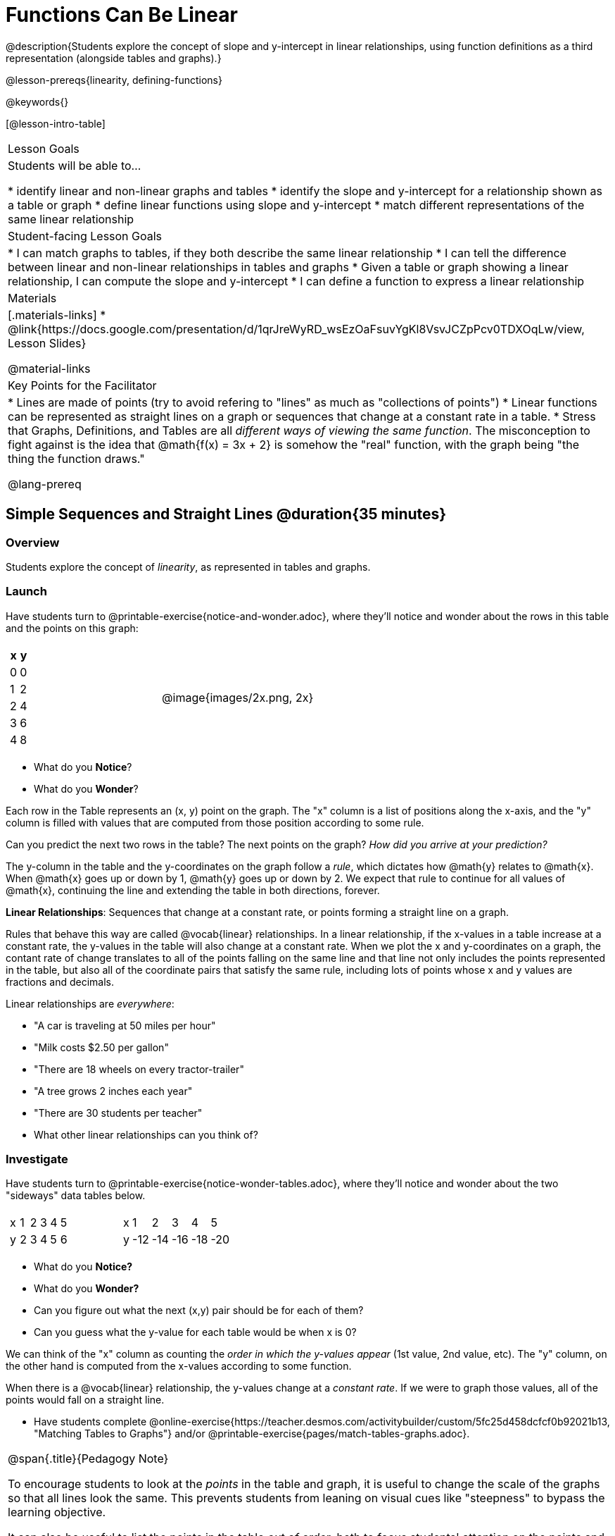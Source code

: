 = Functions Can Be Linear

++++
<style>
#content .small-table {max-width: 75%}
#content .graph-table img {width: 33%;}
</style>
++++

@description{Students explore the concept of slope and y-intercept in linear relationships, using function definitions as a third representation (alongside tables and graphs).}

@lesson-prereqs{linearity, defining-functions}

@keywords{}

[@lesson-intro-table]
|===

| Lesson Goals
| Students will be able to...

* identify linear and non-linear graphs and tables
* identify the slope and y-intercept for a relationship shown as a table or graph
* define linear functions using slope and y-intercept
* match different representations of the same linear relationship

| Student-facing Lesson Goals
|

* I can match graphs to tables, if they both describe the same linear relationship
* I can tell the difference between linear and non-linear relationships in tables and graphs
* Given a table or graph showing a linear relationship, I can compute the slope and y-intercept
* I can define a function to express a linear relationship

| Materials
|[.materials-links]
* @link{https://docs.google.com/presentation/d/1qrJreWyRD_wsEzOaFsuvYgKl8VsvJCZpPcv0TDXOqLw/view, Lesson Slides}

@material-links

| Key Points for the Facilitator
|

* Lines are made of points (try to avoid refering to "lines" as much as "collections of points")
* Linear functions can be represented as straight lines on a graph or sequences that change at a constant rate in a table.
* Stress that Graphs, Definitions, and Tables are all __different ways of viewing the same function__. The misconception to fight against is the idea that @math{f(x) = 3x + 2} is somehow the "real" function, with the graph being "the thing the function draws."

@lang-prereq

|===

== Simple Sequences and Straight Lines @duration{35 minutes}

=== Overview
Students explore the concept of _linearity_, as represented in tables and graphs.

=== Launch
Have students turn to @printable-exercise{notice-and-wonder.adoc}, where they'll notice and wonder about the rows in this table and the points on this graph:

[cols="^.^1a,^.^1a", grid="none", frame="none"]
|===

|

[.pyret-table.first-table,cols="1,1",options="header"]
!===
! x ! y
! 0 ! 0
! 1 ! 2
! 2 ! 4
! 3 ! 6
! 4 ! 8
!===
| @image{images/2x.png, 2x}
|===

[.lesson-instruction]
- What do you *Notice*?
- What do you *Wonder*?

Each row in the Table represents an (x, y) point on the graph. The "x" column is a list of positions along the x-axis, and the "y" column is filled with values that are computed from those position according to some rule.

[.lesson-instruction]
Can you predict the next two rows in the table? The next points on the graph? __How did you arrive at your prediction?__

The y-column in the table and the y-coordinates on the graph follow a _rule_, which dictates how @math{y} relates to @math{x}. When @math{x} goes up or down by 1, @math{y} goes up or down by 2. We expect that rule to continue for all values of @math{x}, continuing the line and extending the table in both directions, forever.

[.lesson-point]
*Linear Relationships*: Sequences that change at a constant rate, or points forming a straight line on a graph.

Rules that behave this way are called @vocab{linear} relationships. In a linear relationship, if the x-values in a table increase at a constant rate, the y-values in the table will also change at a constant rate. When we plot the x and y-coordinates on a graph, the contant rate of change translates to all of the points falling on the same line and that line not only includes the points represented in the table, but also all of the coordinate pairs that satisfy the same rule, including lots of points whose x and y values are fractions and decimals.

Linear relationships are _everywhere_:

* "A car is traveling at 50 miles per hour"
* "Milk costs $2.50 per gallon"
* "There are 18 wheels on every tractor-trailer"
* "A tree grows 2 inches each year"
* "There are 30 students per teacher"

[.lesson-instruction]
* What other linear relationships can you think of?

=== Investigate

Have students turn to @printable-exercise{notice-wonder-tables.adoc}, where they'll notice and wonder about the two "sideways" data tables below.

[cols="^.^1a,^.^1a", frame="none"]
|===
|

[.sideways-pyret-table]
!===
! x ! 1 ! 2 ! 3 ! 4 ! 5
! y ! 2 ! 3 ! 4 ! 5 ! 6
!===

|

[.sideways-pyret-table]
!===
! x !   1 !   2 !   3 !   4 !   5
! y ! -12 ! -14 ! -16 ! -18 ! -20
!===

|===

[.lesson-instruction]
- What do you *Notice?*
- What do you *Wonder?*
- Can you figure out what the next (x,y) pair should be for each of them?
- Can you guess what the y-value for each table would be when x is 0?

We can think of the "x" column as counting the __order in which the y-values appear__ (1st value, 2nd value, etc). The "y" column, on the other hand is computed from the x-values according to some function.

When there is a @vocab{linear} relationship, the y-values change at a _constant rate_. If we were to graph those values, all of the points would fall on a straight line.

- Have students complete @online-exercise{https://teacher.desmos.com/activitybuilder/custom/5fc25d458dcfcf0b92021b13, "Matching Tables to Graphs"} and/or @printable-exercise{pages/match-tables-graphs.adoc}.

[.strategy-box, cols="1", grid="none", stripes="none"]
|===

|
@span{.title}{Pedagogy Note}

To encourage students to look at the _points_ in the table and graph, it is useful to change the scale of the graphs so that all lines look the same. This prevents students from leaning on visual cues like "steepness" to bypass the learning objective.

It can also be useful to list the points in the table __out of order__, both to focus students' attention on the points and to drive home that rows do not have to be ordered!
|===

[.lesson-point]
Axes on a graph need an order. Rows in a table don't!

The rows in a table are _discrete_. They preserve their meaning if the rows are shuffled into a different order. Ordering the rows in a table can make it easier for us to find the function.

In a graph, the points on the x-axis _cannot_ be shuffled, because the x-axis must always be ordered. We can stretch the _scale_ of the axes to making the lines _look_ different, but the points will always be in the same order.

[.lesson-instruction]
Can you match tables and graphs, even if the rows are shuffled and the axes are changed? Complete @printable-exercise{pages/match-tables-graphs2.adoc}.

=== Synthesize
@vocab{Linear} relationships show up all the time in real life, so it's helpful to know how to think about them. We've seen that linear relationships can be represented as tables and graphs. Tables only show us _some points_ on a line, whereas a line itself is made up of an _infinite_ number of points. While a table represents a _sample_ of some larger trend, the graph is a way of seeing the trend itself.

== Linear, Non-Linear, or Bust!  @duration{20 minutes}

=== Overview
Students deepen their understanding of linearity, by seeing counterexamples (non-linear relationships), as well as tables and graphs for which there is _no_ relationship.

=== Launch

Have students turn to @printable-exercise{graphs-all-linear.adoc}, where they'll Notice & Wonder about the six graphs below and consider the question,
__If all linear relationships can be shown as points on a graph, does that mean all graphs are linear?__

[.graph-table, stripes="none", frame="none"]
|===

| @image{images/constant-linear.png, "horizontal line crossing the y-axis at 48"}
  @image{images/num-abs.png, "upside-down v-shaped graph with its vertex at the origin"}
  @image{images/num-sqrt.png, "two curves meeting at the origin"}

| @image{images/negative-linear.png, "a diagonal line, sloping downward from left to right"}
  @image{images/positive-linear.png, "a diagonal line, sloping updward from left to right"}
  @image{images/num-sqr.png, "a u-shaped graph, opening upward, with its vertex at the origin"}
|===

[.lesson-instruction]
- What do you *Notice?*
- What do you *Wonder?*

[.lesson-point]
Linear relationships in a graph always appear as straight lines

Three of the graphs above represent @vocab{linear} relationships, and three show other, non-linear relationships. As we can see, the linear graphs can go in lots of directions and non-linear relationships can follow patterns that aren't linear!

Have students turn to @printable-exercise{tables-all-linear.adoc}, where they'll Notice & Wonder about the six tables below and consider the question,
__If all linear relationships can be shown as tables, does that mean all tables are linear?__

[cols="^.^1a,^.^1a", frame="none"]
|===

|

[.sideways-pyret-table]
!===
! x ! -2 ! -1 !  0 !  1 !  2
! y ! -2 ! -3 ! -4 ! -5 ! -6
!===
|

[.sideways-pyret-table]
!===
! x ! 1 ! 2 ! 3 !  4 !  5
! y ! 1 ! 4 ! 9 ! 16 ! 25
!===

|

[.sideways-pyret-table]
!===
! x !  12 !  13 !  14 !  15 !  16
! y ! -12 ! -14 ! -16 ! -18 ! -20
!===

|

[.sideways-pyret-table]
!===
! x ! 5 ! 6 ! 7 ! 8 ! 9
! y ! 3 ! 3 ! 3 ! 3 ! 3
!===

|

[.sideways-pyret-table]
!===
! x !  1 !  2 !   3 !   4 !  5
! y ! 84 ! 94 ! 104 ! 114 ! 124
!===

|

[.sideways-pyret-table]
!===
! x ! -10 ! -9 ! -8 !  -7 ! -6
! y ! @math{\frac{-1}{10}} ! @math{\frac{-1}{9}} ! @math{\frac{-1}{8}} ! @math{\frac{-1}{7}} ! @math{\frac{-1}{6}}
!===

|===

- What do you *Notice?*
- What do you *Wonder?*
- Can you figure out what the next x,y pair should be for each of them?
- Can you guess what the y-value for each table would be when x is 0?

[.lesson-point]
Linear relationships in a table show up as sequences that change at a constant rate. The y-value when x is zero is also the value where the line will cross the y-axis.

Three of the tables above show a @vocab{linear} relationships, and three show other, non-linear relationships. As we can see, the linear tables can have y-values that change by zero (no change), by a positive number (constant increase), or a negative number (constant decrease) as the x-values increase. While the other tables may show patterns, they aren't linear!

Sometimes there is __no function__ that will give us a particular table or graph! Take a look at the table and points below. Can you predict the next two rows? Where will the next point be?

[cols="^.^1a,^.^1a", grid="none", frame="none"]
|===

|

[.pyret-table.first-table,cols="1,1",options="header"]
!===
! x ! y
! 0 ! 13
! 1 ! -2
! 1 ! 16
! 3 ! 0
! 4 ! 54
!===
| @image{images/scatterplot.png, scatter plot}
|===

=== Investigate
[.lesson-instruction]
--
Can you tell when a relationship is a linear function? A non-linear one? Not a function at all?

- Complete @printable-exercise{linear-nonlinear-bust.adoc}
- Optional: Complete @opt-printable-exercise{linear-nonlinear-bust-graphs.adoc}
--

=== Synthesize
Data has a "shape", and this shape can emerge when we look for patterns in that data. A @vocab{linear} function is one kind of pattern, and we can see it when viewing data as a table or a graph.
== Slope and y-Intercept @duration{20 minutes}

=== Overview
Students refine their understanding of linearity, identifying properties like @vocab{slope} and @vocab{y-intercept} in both tables and graphs.

=== Launch

[.lesson-point]
All linear relationships are defined by slope and y-intercept

Every linear relationship has two properties:

1) The sequence of y-values always changes at a constant rate - called @vocab{slope} - increasing or decreasing by the same amount for each change in the x-value. On a graph, this value refers to both the "steepness" and "direction" of the line.

[cols="^1,^1, ^1"]
|===
| If it goes up as we go from left to right, the slope is *positive*.
| If it goes down as we go from left to right, the slope is *negative*.
| If it stays perfectly horizontal, the slope is *zero*.
| @centered-image{images/positive.png, positive}
| @centered-image{images/negative.png, negative}
| @centered-image{images/horizontal.png, horizontal}
|===

2) The y-value when @math{x = 0} is called the @vocab{y-intercept}. On a graph, this value is where the line "intercepts" the y-axis.

[cols="^1,^1"]
|===
|
@centered-image{images/negy.png, neg y}
|
@centered-image{images/posy.png, pos y}
|===

Take a look at the following Table (shown sideways, with rows going from left-to-right):

[.sideways-pyret-table]
|===

| x | -1 | 0 | 1 | 2 | 3 | 4
| y | -1 | 1 | 3 | 5 | 7 | 9
|===

@vspace{1ex}

[.lesson-instruction]
- Compute how much y increases as x increases by 1. We call this the @vocab{slope}.
- Identify the @vocab{y-intercept} by finding the y-value when @math{x = 0}.
- What strategies did you use to compute the slope and y-intercept?

Leave some time for group discussion of strategies!

We can see that the y-values increase by 2 each time x increases by 1, giving us a @vocab{slope} of 2. Meanwhile, the row for @math{x = 0} tells us that the @vocab{y-intercept} is 1.

But life isn't always so simple!

- What if the table didn't include x = 0?
- What if the x-values didn't increase by 1?
- What if the other rows were __out of order__?
- What if we only had a few random rows, for @math{x = 3} and @math{x = 1}?

The slope and y-intercept in this table are harder to find, because the x-values don't go up by 1 and we can't see a value for @math{x = 0}:

[.sideways-pyret-table]
|===

| x |  2 | 5 | 8  | 11
| y |  3 | 9 | 15 | 21
|===

The slope and y-intercept in this table are even harder to find, because the x-values are out of order!

[.sideways-pyret-table]
|===

| x | 3 | 20 | 5  |  9 | 1
| y | 5 | 56 | 11 | 23 | -1
|===

@vspace{1ex}

[.lesson-instruction]
How do we find the @vocab{slope} and @vocab{y-intercept} for these functions, _without_ having to sort or extend the table?

We can exploit the fact that all linear functions form _straight lines_, and a straight line can be defined with only __two points!__ That means it is always possible to compute @vocab{slope} and @vocab{y-intercept}, as long as we have just two rows in our table or two points on our graph!

[.lesson-instruction]
Now that we know it's _possible_, how might we compute the slope and y-intercept, using only two rows in the table?

Leave some time for group discussion...

@vspace{1ex}

*TO FIND THE SLOPE: Find any two pairs of values in the table, and divide the difference in y's by the difference in x's.*

This is an easy way to see the change in y __as a proportion__ of the change in x, which gives you the @vocab{slope} of the function.

This is often described as  @math{\frac{change.in.y}{change.in.x}} or @math{\frac{rise}{run}}.

Taking the first two pairs of values in the last table, this gives us @math{\frac{56 - 5}{20 - 3}}, which simplifies to @math{\frac{15}{17}}, for a slope of @math{3}.

[.lesson-instruction]
* Pick two other pairs of values from the table and compute the @vocab{slope}. Did you get the same answer?
* Are there other strategies we could have used to find the slope?


[.strategy-box, cols="1", grid="none", stripes="none"]
|===

|
@span{.title}{Pedagogy Note}

Some texts refer to "four ways to draw straight lines on a graph": sloping up and to the right, down and to the left, horizontal, or _vertical_. When thinking only in terms of straight lines on a graph, this is technically correct! However, just because we can draw those lines doesn't make them _functions_, and it doesn't mean they all have a defined slope!

Once students are comfortable computing slope, try having them compute the slope of a vertical line. They will quickly realize that this results in a zero in the denominator! This can be a good review of divide-by-zero, and forms the foundation of what will eventually generalize to the vertical line test.
|===

*TO FIND THE Y-INTERCEPT: Multiply any x in the table by the slope, and subtract the result from the corresponding y.*

You can find the y-intercept by expanding the table and following the pattern to figure out the value of @math{y} when @math{x = 0}, but sometimes that's a lot of work!

Let's use the same pair of values in the table to demonstrate this shortcut: Starting with the @math{x} value of 3, multiplying @math{3 \times 3} gives us @math{9}. The corresponding @math{y} when @math{x}is 3 is 5, so the y-intercept is @math{5 - 9 = -4}.

[.lesson-instruction]
* Pick another row in the table and compute the @vocab{y-intercept}. Did you get the same answer?
* Are there other strategies could we have used to find the y-intercept?

__But what about graphs?__ We can compute the @vocab{slope} and @vocab{y-intercept} from a graph the same way, by picking two points and using those as our two sample rows.

=== Investigate
Can you identify the slope and y-intercept of a linear function in a table? In a graph?

- Complete @printable-exercise{slope-and-y-tables.adoc}
- Complete @printable-exercise{slope-and-y-graphs.adoc}
- @starter-file{exploring-linearity-in-tables}
- @starter-file{exploring-linearity-in-graphs}

=== Synthesize
@vocab{Slope} and @vocab{y-intercept} form the essence of linear functions. If we can find them in a sample of data, we can make predictions that go outside that sample. For example: If we know a car is moving at a consistent speed, all we need to know is __where it is located at two points in time__ in order to figure out the speed, and to predict where it will be at any other point in time!

== Defining Linear Functions @duration{40 minutes}

=== Overview
Students explore function definitions as a way of expressing linear relationships, and construct tables and graphs from those definitions.

=== Launch
Writing out an entire table or graph - even if it's just two rows or two points! - can be time-consuming. It also forces other people to compute the slope and y-intercept by hand!

Fortunately, a *function definition* can be used to summarize an entire table or graph by putting the @vocab{slope} and @vocab{y-intercept} front-and-center! Let's see a function definition, written both as regular function notation and as Pyret code. NOTE: the slope and y-intercept can be written in any order!

[cols="^1,^1",options="header"]
|===

| Function Notation 		| Pyret Code
|@math{f(x) = 6x - 10} 		| `fun f(x): (6 * x) - 10 end`
|@math{f(x) = -10 + 6x} 	| `fun f(x): -10 + (6 * x) end`
|===

As with tables and graphs, a function definition can reveal whether or not it is linear.

@image{images/slope-and-y.png, slope and y}

If the line is perfectly horizontal, the @vocab{slope} will be zero, making the term "invisible"! In the example below, a linear function with a slope of zero is shown with and without this term:

[cols="^1,^1",options="header"]
|===

| "Visible" Slope	 		| "Invisible" Slope
|@math{f(x) = 0x + 22}		| @math{f(x) = 22}
|===

If the line crosses the y-axis at zero, the y-intercept will be @math{0}. This can make that term "invisible"! In the example below, a linear function with a y-intercept of zero is shown with and without this term:

[cols="^1,^1",options="header"]
|===

| "Visible"	y-intercept 	| "Invisible" y-intercept
|@math{f(x) = 3.2x + 0}		| @math{f(x) = 3.2x}
|===

To check our work, we can apply the function to the x-value in each Row in the table, it produces the y-value! Instead of writing endless rows repeating the rule or drawing an entire graph, we can just declare the rule itself by defining the function.

=== Investigate

*Let's get some practice working with Function Definitions*
[.lesson-instruction]
--
- Complete @printable-exercise{slope-and-y-def.adoc}
- @starter-file{exploring-linearity-in-definitions}
- Can you tell if a function definition is linear? Complete @printable-exercise{linear-nonlinear-bust.adoc}
--

*Let's get some practice connecting Definitions to Graphs*
[.lesson-instruction]
--
- Complete @online-exercise{https://teacher.desmos.com/activitybuilder/custom/5fbe72167f5cee0d57130b96, "Matching Graphs and Definitions of Linear Functions"}
- Complete @online-exercise{https://teacher.desmos.com/activitybuilder/custom/5fbe7b4cf278460cdbd34bc8, "Matching Graphs and Definitions of Linear Functions 2"}
- For paper-and-pencil practice, complete @printable-exercise{match-definitions-graphs.adoc}
- For paper-and-pencil practice, complete @printable-exercise{definitions-from-graphs.adoc}
--

Discuss as a class: __What strategies did you use?__

*Let's get some practice connecting Definitions to Tables*
[.lesson-instruction]
--
- Complete @online-exercise{https://teacher.desmos.com/activitybuilder/custom/5fc24d7d7768970b95efa813, "Matching Tables and Definitions"}
- For more paper-and-pencil practice, complete @printable-exercise{match-definitions-tables.adoc}
- For more paper-and-pencil practice, complete  @printable-exercise{definitions-from-tables.adoc}
--

Discuss as a class: __What strategies did you use?__

*Let's get some practice connecting Tables, Graphs, and Definitions*
[.lesson-instruction]
--
Can you see a linear relationship in all three representations: a table, a graph and a definition?

- Complete @online-exercise{https://teacher.desmos.com/activitybuilder/custom/5fbe74ac877d890d3e1a49cc?collections=5fbe7484d81cab0ca7a8bcfb, "Matching Function Definitions, Tables and Graphs"}
- (Optional) Complete @online-exercise{https://teacher.desmos.com/activitybuilder/custom/5fbe782a6dcb980d4c87b78d?collections=5fbecc2b40d7aa0d844956f0, "Matching Linear Functions, Tables and Graphs 2"}
--

=== Common Misconceptions
It is incredibly common to think of the graph as the "output" of the function, rather than the function itself. Most math textbooks will use language like "matching the graph to the function", suggesting that the graph is somehow not the function! Since this language is pervasive, it's important to actively push against it.

=== Synthesize
Function definitions are a way of talking about relationships between quantities: milk costs $0.59/gallon, a stone falls at @math{9.8m/s^2}, or there are 30 students for every teacher at a school. If we can figure out the relationship between a small sample of data, we can __make predictions__ about what happens next. We can see these relationships as tables, graphs, or symbols in a definition. We can even think about them as a mapping between @vocab{Domain} and @vocab{Range}!

When we talk about functions, sometimes it’s easiest to look at the graph, the table, or the definition. What’s important is being able to switch between representations, and see the connections between them.


== Additional Exercises:
* @opt-online-exercise{https://teacher.desmos.com/activitybuilder/custom/5fbecf6ee47d820d0a06ef09, "Matching Graphs & Definitions of Functions (not just linear!)"}
* @opt-online-exercise{https://teacher.desmos.com/activitybuilder/custom/5fc263844666f00d51454b58, "Identifying y-intercepts in Tables, Graphs & Definitions of Linear Functions"}
* @opt-online-exercise{https://teacher.desmos.com/activitybuilder/custom/5fe38c56f875180d2adb6674, "Identifying y-intercepts in Tables, Graphs & Definitions of Linear Functions (challenge)"}
* @opt-online-exercise{https://teacher.desmos.com/activitybuilder/custom/5fc264d34666f00d51454b87, "Identifying slope in Tables, Graphs & Definitions of Linear Functions"}
* @opt-online-exercise{https://teacher.desmos.com/activitybuilder/custom/5fc26797b575200bae86929c, "Identifying Linearity in Tables, Graphs & Definitions of Linear Functions"}
* @opt-online-exercise{https://teacher.desmos.com/activitybuilder/custom/5fc261b2b575200bae8691fd, "Matching Tables, Graphs, and Definitions of Functions (challenge!)"}
* @opt-online-exercise{https://teacher.desmos.com/activitybuilder/custom/5fbe7ce016ed10402e547aa7, "Matching Tables, Graphs, and Definitions of Functions (challenge!)"}
* @opt-online-exercise{https://teacher.desmos.com/activitybuilder/custom/5fe38c56f875180d2adb6674?collections=5fbe7484d81cab0ca7a8bcfb, "Identifying y-intercepts in Tables, Graphs & Definitions of Linear Functions (challenge!)"}
